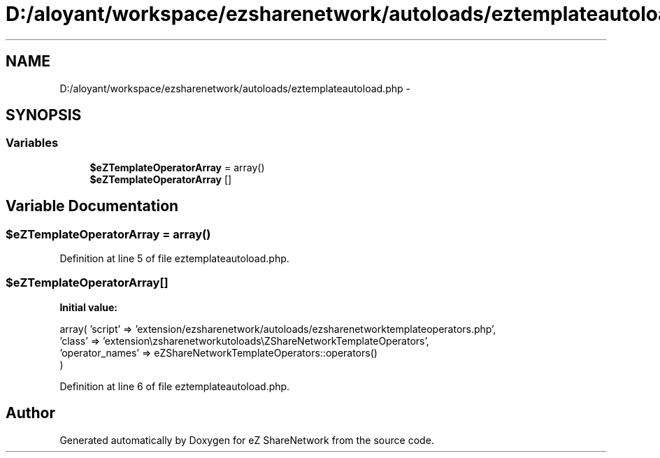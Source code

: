 .TH "D:/aloyant/workspace/ezsharenetwork/autoloads/eztemplateautoload.php" 3 "Mon Mar 12 2012" "Version 1.0.0-RC" "eZ ShareNetwork" \" -*- nroff -*-
.ad l
.nh
.SH NAME
D:/aloyant/workspace/ezsharenetwork/autoloads/eztemplateautoload.php \- 
.SH SYNOPSIS
.br
.PP
.SS "Variables"

.in +1c
.ti -1c
.RI "\fB$eZTemplateOperatorArray\fP = array()"
.br
.ti -1c
.RI "\fB$eZTemplateOperatorArray\fP []"
.br
.in -1c
.SH "Variable Documentation"
.PP 
.SS "$eZTemplateOperatorArray = array()"

.PP
Definition at line 5 of file eztemplateautoload\&.php\&.
.SS "$eZTemplateOperatorArray[]"
\fBInitial value:\fP
.PP
.nf
 array( 'script' => 'extension/ezsharenetwork/autoloads/ezsharenetworktemplateoperators\&.php',
                                    'class' => 'extension\ezsharenetwork\autoloads\eZShareNetworkTemplateOperators',
                                    'operator_names' => eZShareNetworkTemplateOperators::operators()
)
.fi
.PP
Definition at line 6 of file eztemplateautoload\&.php\&.
.SH "Author"
.PP 
Generated automatically by Doxygen for eZ ShareNetwork from the source code\&.
